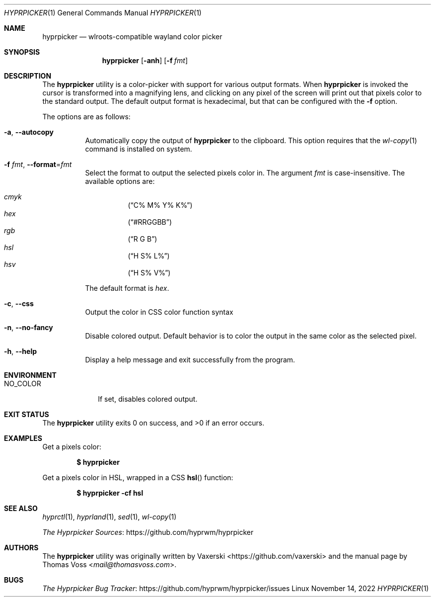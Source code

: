 .Dd $Mdocdate: November 14 2022 $
.Dt HYPRPICKER 1
.Os Linux
.Sh NAME
.Nm hyprpicker
.Nd wlroots-compatible wayland color picker
.Sh SYNOPSIS
.Nm
.Op Fl anh
.Op Fl f Ar fmt
.Sh DESCRIPTION
The
.Nm
utility is a color-picker with support for various output formats.
When
.Nm
is invoked the cursor is transformed into a magnifying lens, and clicking on any
pixel of the screen will print out that pixels color to the standard output.
The default output format is hexadecimal, but that can be configured with the
.Fl f
option.
.Pp
The options are as follows:
.Bl -tag -width Ds
.It Fl a , Fl Fl autocopy
Automatically copy the output of
.Nm
to the clipboard.
This option requires that the
.Xr wl-copy 1
command is installed on system.
.It Fl f Ar fmt , Fl Fl format Ns = Ns Ar fmt
Select the format to output the selected pixels color in.
The argument
.Ar fmt
is case-insensitive.
The available options are:
.Pp
.Bl -hang -compact
.It Ar cmyk
.Pq Dq C% M% Y% K%
.It Ar hex
.Pq Dq #RRGGBB
.It Ar rgb
.Pq Dq R G B
.It Ar hsl
.Pq Dq H S% L%
.It Ar hsv
.Pq Dq H S% V%
.El
.Pp
The default format is
.Ar hex .
.It Fl c , Fl Fl css
Output the color in CSS color function syntax
.It Fl n , Fl Fl no-fancy
Disable colored output.
Default behavior is to color the output in the same color as the selected pixel.
.It Fl h , Fl Fl help
Display a help message and exit successfully from the program.
.El
.Sh ENVIRONMENT
.Bl -tag -width NO_COLOR
.It Ev NO_COLOR
If set, disables colored output.
.El
.Sh EXIT STATUS
.Ex -std
.Sh EXAMPLES
Get a pixels color:
.Pp
.Dl $ hyprpicker
.Pp
Get a pixels color in HSL, wrapped in a CSS
.Fn hsl
function:
.Pp
.Dl $ hyprpicker -cf hsl
.Sh SEE ALSO
.Xr hyprctl 1 ,
.Xr hyprland 1 ,
.Xr sed 1 ,
.Xr wl-copy 1
.Pp
.Lk https://github.com/hyprwm/hyprpicker "The Hyprpicker Sources"
.Sh AUTHORS
.An -nosplit
The
.Nm
utility was originally written by
.An Vaxerski Aq Lk https://github.com/vaxerski
and the manual page by
.An Thomas Voss Aq Mt mail@thomasvoss.com .
.Sh BUGS
.Lk https://github.com/hyprwm/hyprpicker/issues "The Hyprpicker Bug Tracker"
